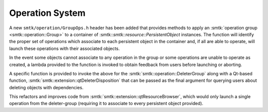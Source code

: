 Operation System
----------------

A new ``smtk/operation/GroupOps.h`` header has been added that provides
methods to apply an :smtk:`operation group <smtk::operation::Group>` to
a container of :smtk::`smtk::resource::PersistentObject` instances.
The function will identify the proper set of operations which associate
to each persistent object in the container and, if all are able to operate,
will launch these operations with their associated objects.

In the event some objects cannot associate to any operation in the group
or some operations are unable to operate as created, a lambda provided to
the function is invoked to obtain feedback from users before launching or
aborting.

A specific function is provided to invoke the above for the :smtk:`smtk::operation::DeleterGroup`
along with a Qt-based function, :smtk:`smtk::extension::qtDeleterDisposition`
that can be passed as the final argument for querying users about deleting
objects with dependencies.

This refactors and improves code from :smtk:`smtk::extension::qtResourceBrowser`,
which would only launch a single operation from the deleter-group (requiring it to
associate to every persistent object provided).
